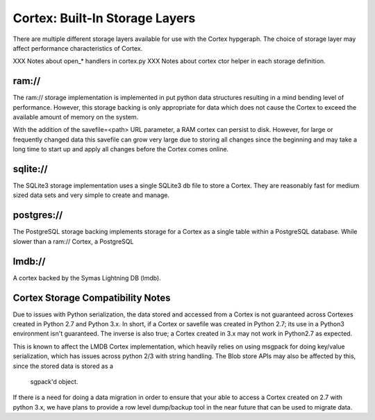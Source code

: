 Cortex: Built-In Storage Layers
===============================

There are multiple different storage layers available for use with the Cortex hypgeraph.
The choice of storage layer may affect performance characteristics of Cortex.

XXX Notes about open_* handlers in cortex.py
XXX Notes about cortex ctor helper in each storage definition.

ram://
------
The ram:// storage implementation is implemented in put python data structures resulting in
a mind bending level of performance.  However, this storage backing is only appropriate for
data which does not cause the Cortex to exceed the available amount of memory on the system.

With the addition of the savefile=<path> URL parameter, a RAM cortex can persist to disk.
However, for large or frequently changed data this savefile can grow very large due to storing
all changes since the beginning and may take a long time to start up and apply all changes
before the Cortex comes online.

sqlite://
---------
The SQLite3 storage implementation uses a single SQLite3 db file to store a Cortex.  They
are reasonably fast for medium sized data sets and very simple to create and manage.

postgres://
-----------
The PostgreSQL storage backing implements storage for a Cortex as a single table within
a PostgreSQL database.  While slower than a ram:// Cortex, a PostgreSQL

lmdb://
-------
A cortex backed by the Symas Lightning DB (lmdb).

Cortex Storage Compatibility Notes
----------------------------------

Due to issues with Python serialization, the data stored and accessed from a Cortex is not
guaranteed across Cortexes created in Python 2.7 and Python 3.x.  In short, if a Cortex or
savefile was created in Python 2.7; its use in a Python3 environment isn't guaranteed. The
inverse is also true; a Cortex created in 3.x may not work in Python2.7 as expected.

This is known to affect the LMDB Cortex implementation, which heavily relies on using msgpack
for doing key/value serialization, which has issues across python 2/3 with string handling.
The Blob store APIs may also be affected by this, since the stored data is stored as a
 sgpack'd object.

If there is a need for doing a data migration in order to ensure that your able to access a
Cortex created on 2.7 with python 3.x, we have plans to provide a row level dump/backup tool
in the near future that can be used to migrate data.
